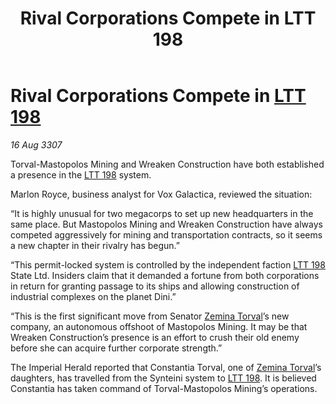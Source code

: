 :PROPERTIES:
:ID:       36deb532-8216-43db-a450-963ec5444999
:END:
#+title: Rival Corporations Compete in LTT 198
#+filetags: :3307:Empire:galnet:

* Rival Corporations Compete in [[id:843517ac-e27b-46a3-84ff-700f94a0ba67][LTT 198]]

/16 Aug 3307/

Torval-Mastopolos Mining and Wreaken Construction have both established a presence in the [[id:843517ac-e27b-46a3-84ff-700f94a0ba67][LTT 198]] system. 

Marlon Royce, business analyst for Vox Galactica, reviewed the situation: 

“It is highly unusual for two megacorps to set up new headquarters in the same place. But Mastopolos Mining and Wreaken Construction have always competed aggressively for mining and transportation contracts, so it seems a new chapter in their rivalry has begun.” 

“This permit-locked system is controlled by the independent faction [[id:843517ac-e27b-46a3-84ff-700f94a0ba67][LTT 198]] State Ltd. Insiders claim that it demanded a fortune from both corporations in return for granting passage to its ships and allowing construction of industrial complexes on the planet Dini.” 

“This is the first significant move from Senator [[id:d8e3667c-3ba1-43aa-bc90-dac719c6d5e7][Zemina Torval]]’s new company, an autonomous offshoot of Mastopolos Mining. It may be that Wreaken Construction’s presence is an effort to crush their old enemy before she can acquire further corporate strength.” 

The Imperial Herald reported that Constantia Torval, one of [[id:d8e3667c-3ba1-43aa-bc90-dac719c6d5e7][Zemina Torval]]’s daughters, has travelled from the Synteini system to [[id:843517ac-e27b-46a3-84ff-700f94a0ba67][LTT 198]]. It is believed Constantia has taken command of Torval-Mastopolos Mining’s operations.
